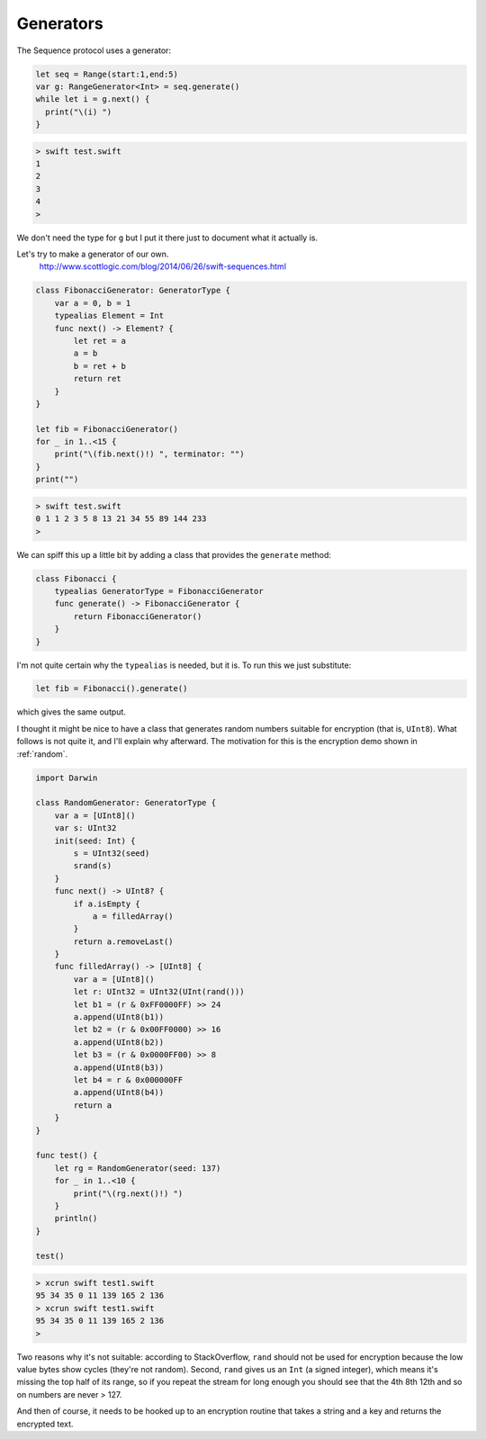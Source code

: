 .. _generators:

##########
Generators
##########

The Sequence protocol uses a generator:

.. sourcecode:: bash

    let seq = Range(start:1,end:5)
    var g: RangeGenerator<Int> = seq.generate()
    while let i = g.next() {
      print("\(i) ")
    }

.. sourcecode:: bash

    > swift test.swift
    1 
    2 
    3 
    4 
    >

We don't need the type for ``g`` but I put it there just to document what it actually is.

Let's try to make a generator of our own.
    http://www.scottlogic.com/blog/2014/06/26/swift-sequences.html
    
.. sourcecode:: bash

    class FibonacciGenerator: GeneratorType {
        var a = 0, b = 1
        typealias Element = Int
        func next() -> Element? {
            let ret = a
            a = b
            b = ret + b
            return ret 
        }
    }

    let fib = FibonacciGenerator()
    for _ in 1..<15 {
        print("\(fib.next()!) ", terminator: "")
    }
    print("")
    
.. sourcecode:: bash    
    
    > swift test.swift
    0 1 1 2 3 5 8 13 21 34 55 89 144 233 
    >
    
We can spiff this up a little bit by adding a class that provides the ``generate`` method:

.. sourcecode:: bash

    class Fibonacci {
        typealias GeneratorType = FibonacciGenerator
        func generate() -> FibonacciGenerator {
            return FibonacciGenerator()
        }
    }
    
I'm not quite certain why the ``typealias`` is needed, but it is.  To run this we just substitute:

.. sourcecode:: bash

    let fib = Fibonacci().generate()

which gives the same output.

I thought it might be nice to have a class that generates random numbers suitable for encryption (that is, ``UInt8``).  What follows is not quite it, and I'll explain why afterward.  The motivation for this is the encryption demo shown in :ref:`random`.

.. sourcecode:: bash

    import Darwin

    class RandomGenerator: GeneratorType {
        var a = [UInt8]()
        var s: UInt32
        init(seed: Int) {
            s = UInt32(seed)
            srand(s)
        }
        func next() -> UInt8? {
            if a.isEmpty { 
                a = filledArray()
            }
            return a.removeLast()
        }
        func filledArray() -> [UInt8] {
            var a = [UInt8]()
            let r: UInt32 = UInt32(UInt(rand()))
            let b1 = (r & 0xFF0000FF) >> 24
            a.append(UInt8(b1))
            let b2 = (r & 0x00FF0000) >> 16
            a.append(UInt8(b2))
            let b3 = (r & 0x0000FF00) >> 8
            a.append(UInt8(b3))
            let b4 = r & 0x000000FF
            a.append(UInt8(b4))
            return a
        }
    }

    func test() {
        let rg = RandomGenerator(seed: 137)
        for _ in 1..<10 {
            print("\(rg.next()!) ")
        }
        println()
    }

    test()


.. sourcecode:: bash

    > xcrun swift test1.swift
    95 34 35 0 11 139 165 2 136 
    > xcrun swift test1.swift
    95 34 35 0 11 139 165 2 136 
    >

Two reasons why it's not suitable:  according to StackOverflow, ``rand`` should not be used for encryption because the low value bytes show cycles (they're not random).  Second, ``rand`` gives us an ``Int`` (a signed integer), which means it's missing the top half of its range, so if you repeat the stream for long enough you should see that the 4th 8th 12th and so on numbers are never > 127.

And then of course, it needs to be hooked up to an encryption routine that takes a string and a key and returns the encrypted text.

